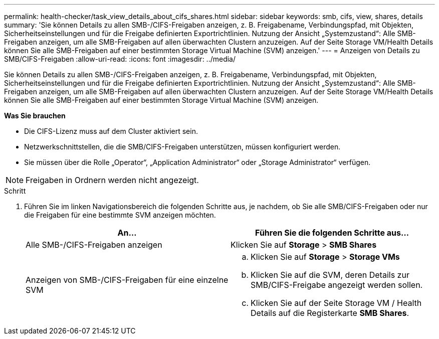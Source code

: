 ---
permalink: health-checker/task_view_details_about_cifs_shares.html 
sidebar: sidebar 
keywords: smb, cifs, view, shares, details 
summary: 'Sie können Details zu allen SMB-/CIFS-Freigaben anzeigen, z. B. Freigabename, Verbindungspfad, mit Objekten, Sicherheitseinstellungen und für die Freigabe definierten Exportrichtlinien. Nutzung der Ansicht „Systemzustand“: Alle SMB-Freigaben anzeigen, um alle SMB-Freigaben auf allen überwachten Clustern anzuzeigen. Auf der Seite Storage VM/Health Details können Sie alle SMB-Freigaben auf einer bestimmten Storage Virtual Machine (SVM) anzeigen.' 
---
= Anzeigen von Details zu SMB/CIFS-Freigaben
:allow-uri-read: 
:icons: font
:imagesdir: ../media/


[role="lead"]
Sie können Details zu allen SMB-/CIFS-Freigaben anzeigen, z. B. Freigabename, Verbindungspfad, mit Objekten, Sicherheitseinstellungen und für die Freigabe definierten Exportrichtlinien. Nutzung der Ansicht „Systemzustand“: Alle SMB-Freigaben anzeigen, um alle SMB-Freigaben auf allen überwachten Clustern anzuzeigen. Auf der Seite Storage VM/Health Details können Sie alle SMB-Freigaben auf einer bestimmten Storage Virtual Machine (SVM) anzeigen.

*Was Sie brauchen*

* Die CIFS-Lizenz muss auf dem Cluster aktiviert sein.
* Netzwerkschnittstellen, die die SMB/CIFS-Freigaben unterstützen, müssen konfiguriert werden.
* Sie müssen über die Rolle „Operator“, „Application Administrator“ oder „Storage Administrator“ verfügen.


[NOTE]
====
Freigaben in Ordnern werden nicht angezeigt.

====
.Schritt
. Führen Sie im linken Navigationsbereich die folgenden Schritte aus, je nachdem, ob Sie alle SMB/CIFS-Freigaben oder nur die Freigaben für eine bestimmte SVM anzeigen möchten.
+
[cols="2*"]
|===
| An... | Führen Sie die folgenden Schritte aus... 


 a| 
Alle SMB-/CIFS-Freigaben anzeigen
 a| 
Klicken Sie auf *Storage* > *SMB Shares*



 a| 
Anzeigen von SMB-/CIFS-Freigaben für eine einzelne SVM
 a| 
.. Klicken Sie auf *Storage* > *Storage VMs*
.. Klicken Sie auf die SVM, deren Details zur SMB/CIFS-Freigabe angezeigt werden sollen.
.. Klicken Sie auf der Seite Storage VM / Health Details auf die Registerkarte *SMB Shares*.


|===

